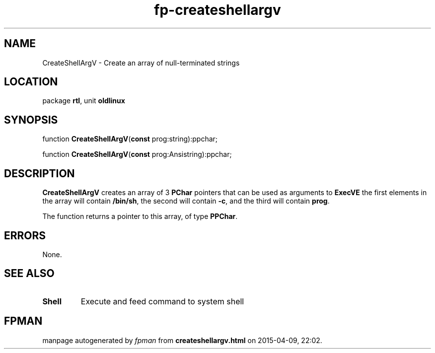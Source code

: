 .\" file autogenerated by fpman
.TH "fp-createshellargv" 3 "2014-03-14" "fpman" "Free Pascal Programmer's Manual"
.SH NAME
CreateShellArgV - Create an array of null-terminated strings
.SH LOCATION
package \fBrtl\fR, unit \fBoldlinux\fR
.SH SYNOPSIS
function \fBCreateShellArgV\fR(\fBconst\fR prog:string):ppchar;

function \fBCreateShellArgV\fR(\fBconst\fR prog:Ansistring):ppchar;
.SH DESCRIPTION
\fBCreateShellArgV\fR creates an array of 3 \fBPChar\fR pointers that can be used as arguments to \fBExecVE\fR the first elements in the array will contain \fB/bin/sh\fR, the second will contain \fB-c\fR, and the third will contain \fBprog\fR.

The function returns a pointer to this array, of type \fBPPChar\fR.


.SH ERRORS
None.


.SH SEE ALSO
.TP
.B Shell
Execute and feed command to system shell

.SH FPMAN
manpage autogenerated by \fIfpman\fR from \fBcreateshellargv.html\fR on 2015-04-09, 22:02.


